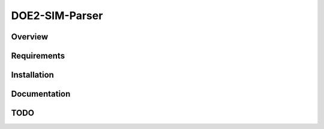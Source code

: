 ===============
DOE2-SIM-Parser
===============

.. image:: https://img.shields.io/pypi/v/doe2-sim-parser.svg
   :target: https://pypi.python.org/pypi/doe2-sim-parser
   :alt: PyPI Version

.. image:: https://img.shields.io/travis/grammy-jiang/doe2-sim-parser/master.svg
   :target: http://travis-ci.org/grammy-jiang/doe2-sim-parser
   :alt: Build Status

.. image:: https://img.shields.io/badge/wheel-yes-brightgreen.svg
   :target: https://pypi.python.org/pypi/doe2-sim-parser
   :alt: Wheel Status

.. image:: https://img.shields.io/codecov/c/github/grammy-jiang/doe2-sim-parser/master.svg
   :target: http://codecov.io/github/grammy-jiang/doe2-sim-parser?branch=master
   :alt: Coverage report

.. .. image:: https://img.shields.io/github/downloads/grammy-jiang/doe2-sim-parser/total.svg
   :target: https://github.com/grammy-jiang/doe2-sim-parser
   :alt: Downloads

.. image:: https://img.shields.io/pypi/dm/doe2-sim-parser.svg
   :target: https://github.com/grammy-jiang/doe2-sim-parser
   :alt: Downloads

Overview
========

Requirements
============

Installation
============

Documentation
=============

TODO
====

